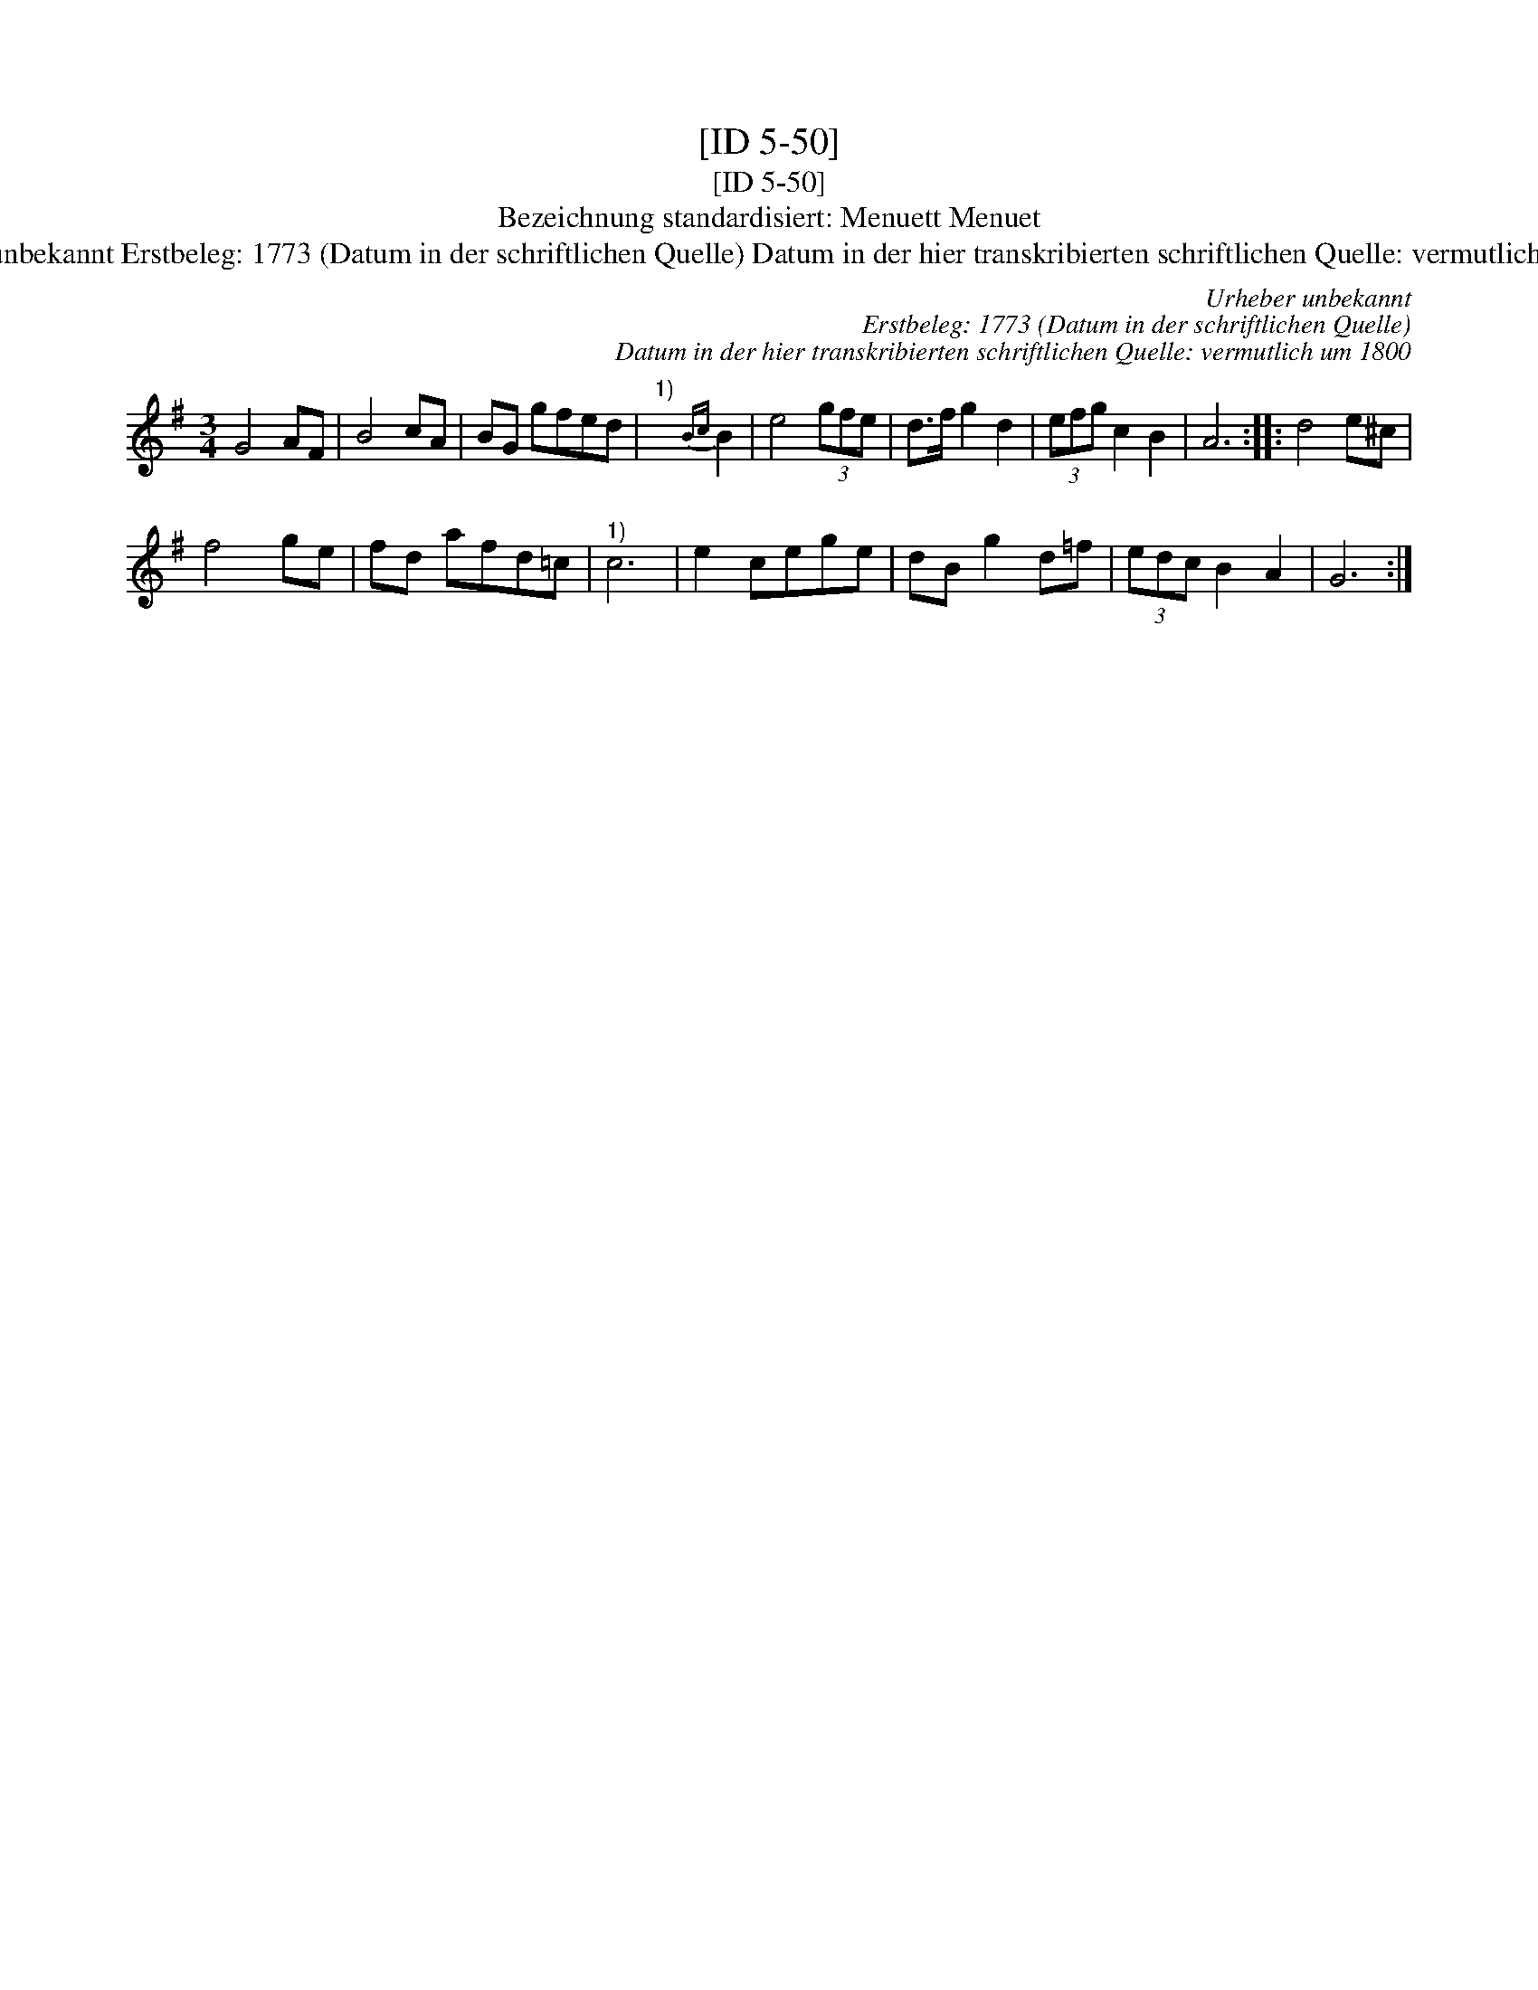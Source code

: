 X:1
T:[ID 5-50]
T:[ID 5-50]
T:Bezeichnung standardisiert: Menuett Menuet
T:Urheber unbekannt Erstbeleg: 1773 (Datum in der schriftlichen Quelle) Datum in der hier transkribierten schriftlichen Quelle: vermutlich um 1800
C:Urheber unbekannt
C:Erstbeleg: 1773 (Datum in der schriftlichen Quelle)
C:Datum in der hier transkribierten schriftlichen Quelle: vermutlich um 1800
L:1/8
M:3/4
K:G
V:1 treble 
V:1
 G4 AF | B4 cA | BG gfed |"^1)" x4{Bc} B2 | e4 (3gfe | d>f g2 d2 | (3efg c2 B2 | A6 :: d4 e^c | %9
 f4 ge | fd afd=c |"^1)" c6 | e2 cege | dB g2 d=f | (3edc B2 A2 | G6 :| %16

